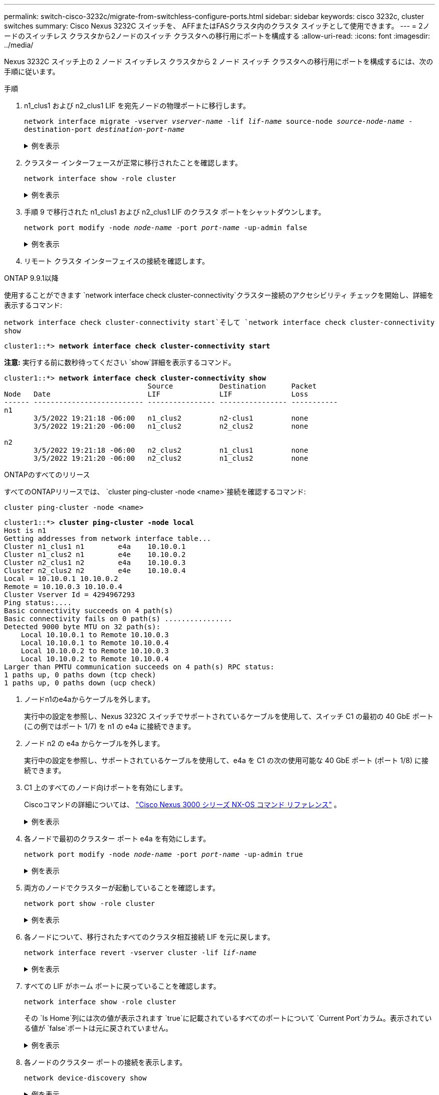 ---
permalink: switch-cisco-3232c/migrate-from-switchless-configure-ports.html 
sidebar: sidebar 
keywords: cisco 3232c, cluster switches 
summary: Cisco Nexus 3232C スイッチを、 AFFまたはFASクラスタ内のクラスタ スイッチとして使用できます。 
---
= 2ノードのスイッチレス クラスタから2ノードのスイッチ クラスタへの移行用にポートを構成する
:allow-uri-read: 
:icons: font
:imagesdir: ../media/


[role="lead"]
Nexus 3232C スイッチ上の 2 ノード スイッチレス クラスタから 2 ノード スイッチ クラスタへの移行用にポートを構成するには、次の手順に従います。

.手順
. n1_clus1 および n2_clus1 LIF を宛先ノードの物理ポートに移行します。
+
`network interface migrate -vserver _vserver-name_ -lif _lif-name_ source-node _source-node-name_ -destination-port _destination-port-name_`

+
.例を表示
[%collapsible]
====
次の例に示すように、各ローカル ノードに対してコマンドを実行する必要があります。

[listing, subs="+quotes"]
----
cluster::*> *network interface migrate -vserver cluster -lif n1_clus1 -source-node n1
-destination-node n1 -destination-port e4e*
cluster::*> *network interface migrate -vserver cluster -lif n2_clus1 -source-node n2
-destination-node n2 -destination-port e4e*
----
====
. クラスター インターフェースが正常に移行されたことを確認します。
+
`network interface show -role cluster`

+
.例を表示
[%collapsible]
====
次の例は、移行が完了した後、n1_clus1 および n2_clus1 LIF の「Is Home」ステータスが「false」になったことを示しています。

[listing, subs="+quotes"]
----
cluster::*> *network interface show -role cluster*
 (network interface show)
            Logical    Status     Network            Current       Current Is
Vserver     Interface  Admin/Oper Address/Mask       Node          Port    Home
----------- ---------- ---------- ------------------ ------------- ------- ----
Cluster
            n1_clus1   up/up      10.10.0.1/24       n1            e4e     false
            n1_clus2   up/up      10.10.0.2/24       n1            e4e     true
            n2_clus1   up/up      10.10.0.3/24       n2            e4e     false
            n2_clus2   up/up      10.10.0.4/24       n2            e4e     true
 4 entries were displayed.
----
====
. 手順 9 で移行された n1_clus1 および n2_clus1 LIF のクラスタ ポートをシャットダウンします。
+
`network port modify -node _node-name_ -port _port-name_ -up-admin false`

+
.例を表示
[%collapsible]
====
次の例に示すように、各ポートに対してコマンドを実行する必要があります。

[listing, subs="+quotes"]
----
cluster::*> *network port modify -node n1 -port e4a -up-admin false*
cluster::*> *network port modify -node n2 -port e4a -up-admin false*
----
====
. リモート クラスタ インターフェイスの接続を確認します。


[role="tabbed-block"]
====
.ONTAP 9.9.1以降
--
使用することができます `network interface check cluster-connectivity`クラスター接続のアクセシビリティ チェックを開始し、詳細を表示するコマンド:

`network interface check cluster-connectivity start`そして `network interface check cluster-connectivity show`

[listing, subs="+quotes"]
----
cluster1::*> *network interface check cluster-connectivity start*
----
*注意:* 実行する前に数秒待ってください `show`詳細を表示するコマンド。

[listing, subs="+quotes"]
----
cluster1::*> *network interface check cluster-connectivity show*
                                  Source           Destination      Packet
Node   Date                       LIF              LIF              Loss
------ -------------------------- ---------------- ---------------- -----------
n1
       3/5/2022 19:21:18 -06:00   n1_clus2         n2-clus1         none
       3/5/2022 19:21:20 -06:00   n1_clus2         n2_clus2         none

n2
       3/5/2022 19:21:18 -06:00   n2_clus2         n1_clus1         none
       3/5/2022 19:21:20 -06:00   n2_clus2         n1_clus2         none
----
--
.ONTAPのすべてのリリース
--
すべてのONTAPリリースでは、 `cluster ping-cluster -node <name>`接続を確認するコマンド:

`cluster ping-cluster -node <name>`

[listing, subs="+quotes"]
----
cluster1::*> *cluster ping-cluster -node local*
Host is n1
Getting addresses from network interface table...
Cluster n1_clus1 n1        e4a    10.10.0.1
Cluster n1_clus2 n1        e4e    10.10.0.2
Cluster n2_clus1 n2        e4a    10.10.0.3
Cluster n2_clus2 n2        e4e    10.10.0.4
Local = 10.10.0.1 10.10.0.2
Remote = 10.10.0.3 10.10.0.4
Cluster Vserver Id = 4294967293
Ping status:....
Basic connectivity succeeds on 4 path(s)
Basic connectivity fails on 0 path(s) ................
Detected 9000 byte MTU on 32 path(s):
    Local 10.10.0.1 to Remote 10.10.0.3
    Local 10.10.0.1 to Remote 10.10.0.4
    Local 10.10.0.2 to Remote 10.10.0.3
    Local 10.10.0.2 to Remote 10.10.0.4
Larger than PMTU communication succeeds on 4 path(s) RPC status:
1 paths up, 0 paths down (tcp check)
1 paths up, 0 paths down (ucp check)
----
--
====
. [[step5]] ノードn1のe4aからケーブルを外します。
+
実行中の設定を参照し、Nexus 3232C スイッチでサポートされているケーブルを使用して、スイッチ C1 の最初の 40 GbE ポート (この例ではポート 1/7) を n1 の e4a に接続できます。

. ノード n2 の e4a からケーブルを外します。
+
実行中の設定を参照し、サポートされているケーブルを使用して、e4a を C1 の次の使用可能な 40 GbE ポート (ポート 1/8) に接続できます。

. C1 上のすべてのノード向けポートを有効にします。
+
Ciscoコマンドの詳細については、 https://www.cisco.com/c/en/us/support/switches/nexus-3000-series-switches/products-command-reference-list.html["Cisco Nexus 3000 シリーズ NX-OS コマンド リファレンス"^] 。

+
.例を表示
[%collapsible]
====
次の例は、RCFでサポートされている設定を使用して、Nexus 3232CクラスタスイッチC1とC2でポート1～30が有効になっていることを示しています。 `NX3232_RCF_v1.0_24p10g_26p100g.txt` :

[listing, subs="+quotes"]
----
C1# *configure*
C1(config)# *int e1/1/1-4,e1/2/1-4,e1/3/1-4,e1/4/1-4,e1/5/1-4,e1/6/1-4,e1/7-30*
C1(config-if-range)# *no shutdown*
C1(config-if-range)# *exit*
C1(config)# *exit*
----
====
. 各ノードで最初のクラスター ポート e4a を有効にします。
+
`network port modify -node _node-name_ -port _port-name_ -up-admin true`

+
.例を表示
[%collapsible]
====
[listing, subs="+quotes"]
----
cluster::*> *network port modify -node n1 -port e4a -up-admin true*
cluster::*> *network port modify -node n2 -port e4a -up-admin true*
----
====
. 両方のノードでクラスターが起動していることを確認します。
+
`network port show -role cluster`

+
.例を表示
[%collapsible]
====
[listing, subs="+quotes"]
----
cluster::*> *network port show -role cluster*
  (network port show)
Node: n1
                                                                       Ignore
                                                  Speed(Mbps) Health   Health
Port      IPspace      Broadcast Domain Link MTU  Admin/Oper  Status   Status
--------- ------------ ---------------- ---- ---- ----------- -------- -----
e4a       Cluster      Cluster          up   9000 auto/40000  -
e4e       Cluster      Cluster          up   9000 auto/40000  -        -

Node: n2
                                                                       Ignore
                                                  Speed(Mbps) Health   Health
Port      IPspace      Broadcast Domain Link MTU  Admin/Oper  Status   Status
--------- ------------ ---------------- ---- ---- ----------- -------- -----
e4a       Cluster      Cluster          up   9000 auto/40000  -
e4e       Cluster      Cluster          up   9000 auto/40000  -

4 entries were displayed.
----
====
. 各ノードについて、移行されたすべてのクラスタ相互接続 LIF を元に戻します。
+
`network interface revert -vserver cluster -lif _lif-name_`

+
.例を表示
[%collapsible]
====
次の例に示すように、各 LIF を個別にホーム ポートに戻す必要があります。

[listing, subs="+quotes"]
----
cluster::*> *network interface revert -vserver cluster -lif n1_clus1*
cluster::*> *network interface revert -vserver cluster -lif n2_clus1*
----
====
. すべての LIF がホーム ポートに戻っていることを確認します。
+
`network interface show -role cluster`

+
その `Is Home`列には次の値が表示されます `true`に記載されているすべてのポートについて `Current Port`カラム。表示されている値が `false`ポートは元に戻されていません。

+
.例を表示
[%collapsible]
====
[listing, subs="+quotes"]
----
cluster::*> *network interface show -role cluster*
 (network interface show)
            Logical    Status     Network            Current       Current Is
Vserver     Interface  Admin/Oper Address/Mask       Node          Port    Home
----------- ---------- ---------- ------------------ ------------- ------- ----
Cluster
            n1_clus1   up/up      10.10.0.1/24       n1            e4a     true
            n1_clus2   up/up      10.10.0.2/24       n1            e4e     true
            n2_clus1   up/up      10.10.0.3/24       n2            e4a     true
            n2_clus2   up/up      10.10.0.4/24       n2            e4e     true
4 entries were displayed.
----
====
. 各ノードのクラスター ポートの接続を表示します。
+
`network device-discovery show`

+
.例を表示
[%collapsible]
====
[listing, subs="+quotes"]
----
cluster::*> *network device-discovery show*
            Local  Discovered
Node        Port   Device              Interface        Platform
----------- ------ ------------------- ---------------- ----------------
n1         /cdp
            e4a    C1                  Ethernet1/7      N3K-C3232C
            e4e    n2                  e4e              FAS9000
n2         /cdp
            e4a    C1                  Ethernet1/8      N3K-C3232C
            e4e    n1                  e4e              FAS9000
----
====
. 各ノードのコンソールで clus2 をポート e4a に移行します。
+
`network interface migrate cluster -lif _lif-name_ -source-node _source-node-name_ -destination-node _destination-node-name_ -destination-port _destination-port-name_`

+
.例を表示
[%collapsible]
====
次の例に示すように、各 LIF をホーム ポートに個別に移行する必要があります。

[listing, subs="+quotes"]
----
cluster::*> *network interface migrate -vserver cluster -lif n1_clus2 -source-node n1
-destination-node n1 -destination-port e4a*
cluster::*> *network interface migrate -vserver cluster -lif n2_clus2 -source-node n2
-destination-node n2 -destination-port e4a*
----
====
. 両方のノードでクラスター ポート clus2 LIF をシャットダウンします。
+
`network port modify`

+
.例を表示
[%collapsible]
====
次の例では、指定されたポートが次のように設定されていることを示しています。 `false`両方のノードのポートをシャットダウンします。

[listing, subs="+quotes"]
----
cluster::*> *network port modify -node n1 -port e4e -up-admin false*
cluster::*> *network port modify -node n2 -port e4e -up-admin false*
----
====
. クラスタ LIF のステータスを確認します。
+
`network interface show`

+
.例を表示
[%collapsible]
====
[listing, subs="+quotes"]
----
cluster::*> *network interface show -role cluster*
 (network interface show)
            Logical    Status     Network            Current       Current Is
Vserver     Interface  Admin/Oper Address/Mask       Node          Port    Home
----------- ---------- ---------- ------------------ ------------- ------- ----
Cluster
            n1_clus1   up/up      10.10.0.1/24       n1            e4a     true
            n1_clus2   up/up      10.10.0.2/24       n1            e4a     false
            n2_clus1   up/up      10.10.0.3/24       n2            e4a     true
            n2_clus2   up/up      10.10.0.4/24       n2            e4a     false
4 entries were displayed.
----
====
. ノード n1 の e4e からケーブルを外します。
+
実行中の設定を参照し、Nexus 3232C スイッチ モデルに適したケーブルを使用して、スイッチ C2 の最初の 40 GbE ポート (この例ではポート 1/7) をノード n1 の e4e に接続できます。

. ノード n2 の e4e からケーブルを外します。
+
実行中の設定を参照し、Nexus 3232C スイッチ モデルに適したケーブルを使用して、e4e を C2 の次の使用可能な 40 GbE ポート (ポート 1/8) に接続できます。

. C2 上のすべてのノード向けポートを有効にします。
+
.例を表示
[%collapsible]
====
次の例は、RCFでサポートされている設定を使用して、Nexus 3132Q-VクラスタスイッチC1とC2でポート1～30が有効になっていることを示しています。 `NX3232C_RCF_v1.0_24p10g_26p100g.txt` :

[listing, subs="+quotes"]
----
C2# *configure*
C2(config)# *int e1/1/1-4,e1/2/1-4,e1/3/1-4,e1/4/1-4,e1/5/1-4,e1/6/1-4,e1/7-30*
C2(config-if-range)# *no shutdown*
C2(config-if-range)# *exit*
C2(config)# *exit*
----
====
. 各ノードで 2 番目のクラスター ポート e4e を有効にします。
+
`network port modify`

+
.例を表示
[%collapsible]
====
次の例は、各ノードで 2 番目のクラスター ポート e4e が起動されることを示しています。

[listing, subs="+quotes"]
----
cluster::*> *network port modify -node n1 -port e4e -up-admin true*
cluster::*> *network port modify -node n2 -port e4e -up-admin true*s
----
====
. 各ノードについて、移行されたすべてのクラスタ相互接続 LIF を元に戻します。
+
`network interface revert`

+
.例を表示
[%collapsible]
====
次の例は、移行された LIF がホーム ポートに戻されることを示しています。

[listing, subs="+quotes"]
----
cluster::*> *network interface revert -vserver Cluster -lif n1_clus2*
cluster::*> *network interface revert -vserver Cluster -lif n2_clus2*
----
====


.次の手順
link:migrate-from-switchless-complete-migration.html["移行を完了する"] 。
